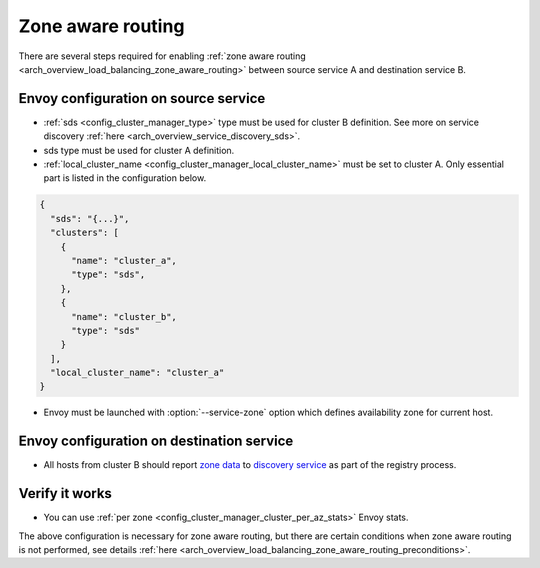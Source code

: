 .. _common_configuration_zone_aware_routing:

Zone aware routing
==================

There are several steps required for enabling :ref:`zone aware routing <arch_overview_load_balancing_zone_aware_routing>`
between source service A and destination service B.

Envoy configuration on source service
-------------------------------------
* :ref:`sds <config_cluster_manager_type>` type must be used for cluster B definition.
  See more on service discovery :ref:`here <arch_overview_service_discovery_sds>`.
* sds type must be used for cluster A definition.
* :ref:`local_cluster_name <config_cluster_manager_local_cluster_name>` must be set to cluster A.
  Only essential part is listed in the configuration below.

.. code-block:: json

  {
    "sds": "{...}",
    "clusters": [
      {
        "name": "cluster_a",
        "type": "sds",
      },
      {
        "name": "cluster_b",
        "type": "sds"
      }
    ],
    "local_cluster_name": "cluster_a"
  }

* Envoy must be launched with :option:`--service-zone` option which defines availability zone for current host.

Envoy configuration on destination service
------------------------------------------
* All hosts from cluster B should report `zone data <https://github.com/lyft/discovery#tags-json>`_
  to `discovery service <https://github.com/lyft/discovery#post-v1registrationservice>`_ as part of the registry process.

Verify it works
---------------
* You can use :ref:`per zone <config_cluster_manager_cluster_per_az_stats>` Envoy stats.

The above configuration is necessary for zone aware routing, but there are certain conditions
when zone aware routing is not performed, see details
:ref:`here <arch_overview_load_balancing_zone_aware_routing_preconditions>`.
